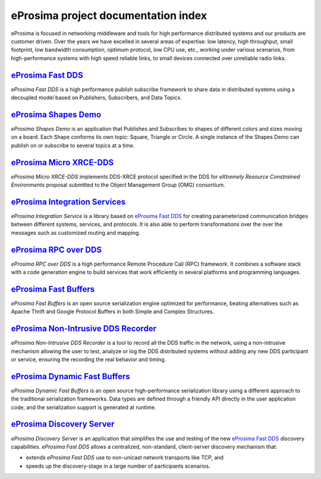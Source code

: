 .. all-docs documentation master file, created by
   sphinx-quickstart on Tue Dec 18 09:46:32 2018.
   You can adapt this file completely to your liking, but it should at least
   contain the root `toctree` directive.

eProsima project documentation index
====================================

eProsima is focused in networking middleware and tools for high performance distributed systems and our products are
customer driven.
Over the years we have excelled in several areas of expertise: low latency, high throughput, small footprint, low
bandwidth consumption, optimum protocol, low CPU use, etc., working under various scenarios, from high-performance
systems with high speed reliable links, to small devices connected over unreliable radio links.

.. image:: http://www.eprosima.com/images/boxes/Fast_RTPS_box200w.png
    :height: 70
    :width: 70
    :align: left
    :target: `eProsima Fast DDS`_

----------------------
`eProsima Fast DDS`_
----------------------

*eProsima Fast DDS* is a high performance publish subscribe
framework to share data in distributed systems using a decoupled model
based on Publishers, Subscribers, and Data Topics.

.. image:: https://www.eprosima.com/images/screenshots/eProsima-Shapes-Demo.png
    :height: 70
    :width: 70
    :align: left
    :target: `eProsima Shape Demo`_

---------------------------------
`eProsima Shapes Demo`_
---------------------------------

*eProsima Shapes Demo* is an application that Publishes and Subscribes to shapes of
different colors and sizes moving on a board. Each Shape conforms its
own topic: Square, Triangle or Circle. A single instance of the Shapes
Demo can publish on or subscribe to several topics at a time.

..  image:: logo.png
    :height: 70
    :width: 70
    :align: left
    :target: `eProsima Micro XRCE-DDS`_

----------------------------
`eProsima Micro XRCE-DDS`_
----------------------------

*eProsima Micro XRCE-DDS* implements DDS-XRCE protocol specified in the
DDS for *eXtremely Resource Constrained Environments* proposal submitted
to the Object Management Group (OMG) consortium.

..  image:: logo.png
    :height: 70
    :width: 70
    :align: left
    :target: `eProsima Integration Services`_

----------------------------------
`eProsima Integration Services`_
----------------------------------

*eProsima Integration Service* is a library based on `eProsima Fast DDS`_ for
creating parameterized communication bridges between different systems,
services, and protocols. It is also able to perform transformations over
the over the messages such as customized routing and mapping.

..  image:: http://www.eprosima.com/images/boxes/RPC_over_DDS_box200.png
    :height: 70
    :width: 70
    :align: left
    :target: `eProsima RPC over DDS`_

----------------------------------
`eProsima RPC over DDS`_
----------------------------------

*eProsima RPC over DDS* is a high performance Remote Procedure Call (RPC) framework. It combines a software stack
with a code generation engine to build services that work efficiently in several platforms and programming languages.

..  image:: https://www.eprosima.com/images/boxes/Fast_Buffers_box200b.png
    :height: 70
    :width: 70
    :align: left
    :target: `eProsima Fast Buffers`_

----------------------------------
`eProsima Fast Buffers`_
----------------------------------

*eProsima Fast Buffers* is an open source serialization engine optimized for performance, beating alternatives
such as Apache Thrift and Google Protocol Buffers in both Simple and Complex Structures.

..  image:: logo.png
    :height: 70
    :width: 70
    :align: left
    :target: `eProsima Non-Intrusive DDS Recorder`_

----------------------------------------
`eProsima Non-Intrusive DDS Recorder`_
----------------------------------------

*eProsima Non-Intrusive DDS Recorder* is a tool to record all the DDS traffic in the network, using a non-intrusive
mechanism allowing the user to test, analyze or log the DDS distributed systems without adding any new DDS participant
or service, ensuring the recording the real behavior and timing.

..  image:: logo.png
    :height: 70
    :width: 70
    :align: left
    :target: `eProsima Dynamic Fast Buffers`_

----------------------------------------
`eProsima Dynamic Fast Buffers`_
----------------------------------------

*eProsima Dynamic Fast Buffers* is an open source high-performance serialization library using a different
approach to the traditional serialization frameworks. Data types are defined through a friendly API directly in the
user application code, and the serialization support is generated at runtime.

..  image:: logo.png
    :height: 70
    :width: 70
    :align: left
    :target: `eProsima Discovery Server`_

----------------------------------------
`eProsima Discovery Server`_
----------------------------------------

*eProsima Discovery Server* is an application that simplifies the use and testing of the new `eProsima Fast DDS`_
discovery capabilities.
*eProsima Fast DDS* allows a centralized, non-standard, client-server discovery mechanism that:

- extends *eProsima Fast DDS* use to non-unicast network transports like TCP, and
- speeds up the discovery-stage in a large number of participants scenarios.


.. _eProsima Fast DDS: https://fast-dds.docs.eprosima.com/en/latest/
.. _eProsima Shape Demo: https://eprosima-shapes-demo.readthedocs.io/en/latest/
.. _eProsima Micro XRCE-DDS: https://micro-xrce-dds.readthedocs.io/en/latest/
.. _eProsima Integration Services: https://integration-services.readthedocs.io/en/latest/
.. _eProsima RPC over DDS: https://www.eprosima.com/docs/rpc-over-dds/1.0.3/pdf/eprosima-fast-rtps/User-Manual.pdf
.. _eProsima Fast Buffers: https://www.eprosima.com/docs/fast-buffers/0.3.0/pdf/User-Manual.pdf
.. _eProsima Non-Intrusive DDS Recorder:    https://www.eprosima.com/docs/non-intrusive-dds-recorder/1.0.0/pdf/User-Manual.pdf
.. _eProsima Dynamic Fast Buffers: https://www.eprosima.com/docs/dynamic-fast-buffers/0.2.0/pdf/User-Manual.pdf
.. _eProsima Discovery Server: https://eprosima-discovery-server.readthedocs.io/en/latest/

